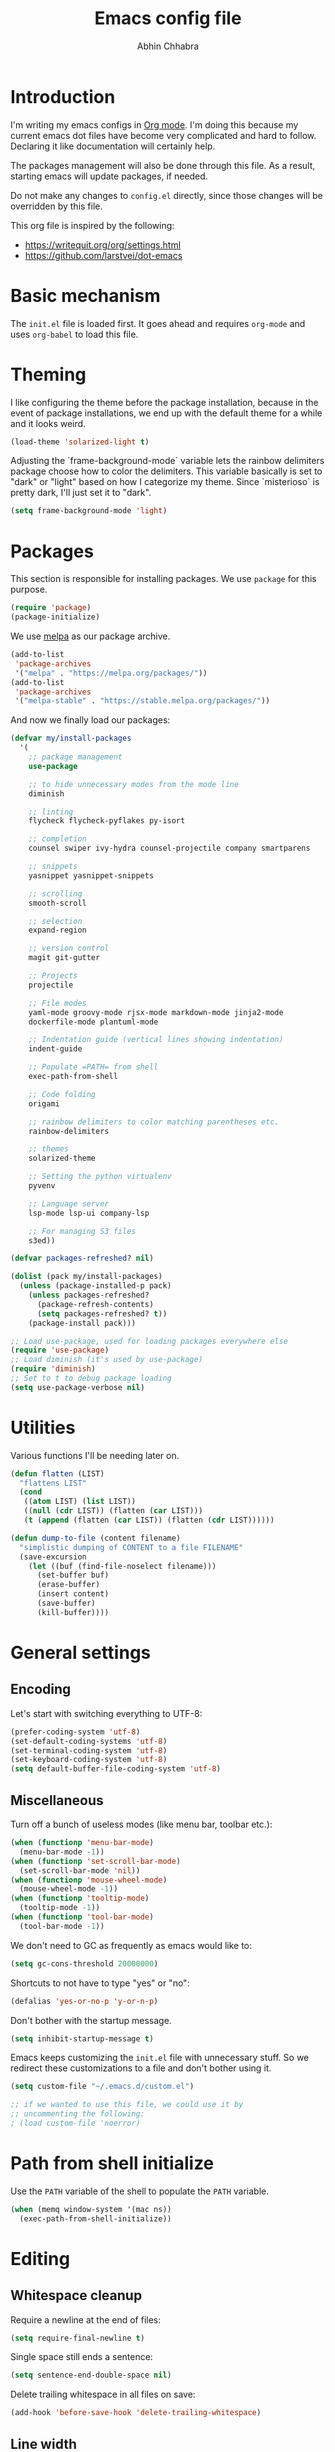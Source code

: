 #+TITLE: Emacs config file
#+AUTHOR: Abhin Chhabra
#+BABEL: :cache yes
#+PROPERTY: header-args :tangle yes

* Introduction

  I'm writing my emacs configs in [[http://orgmode.org][Org mode]]. I'm doing this because my
  current emacs dot files have become very complicated and hard to
  follow. Declaring it like documentation will certainly help.

  The packages management will also be done through this file. As a
  result, starting emacs will update packages, if needed.

  Do not make any changes to =config.el= directly, since those changes
  will be overridden by this file.

  This org file is inspired by the following:
  - https://writequit.org/org/settings.html
  - https://github.com/larstvei/dot-emacs

* Basic mechanism

  The =init.el= file is loaded first. It goes ahead and requires
  =org-mode= and uses =org-babel= to load this file.

* Theming

  I like configuring the theme before the package installation, because in the
  event of package installations, we end up with the default theme for a while
  and it looks weird.

  #+BEGIN_SRC emacs-lisp
    (load-theme 'solarized-light t)
  #+END_SRC

  Adjusting the `frame-background-mode` variable lets the rainbow delimiters
  package choose how to color the delimiters. This variable basically is set to
  "dark" or "light" based on how I categorize my theme. Since `misterioso` is
  pretty dark, I'll just set it to "dark".

  #+begin_src emacs-lisp
    (setq frame-background-mode 'light)
  #+end_src

* Packages

  This section is responsible for installing packages. We use
  =package= for this purpose.

  #+BEGIN_SRC emacs-lisp
    (require 'package)
    (package-initialize)
  #+END_SRC

  We use [[http://melpa.milkbox.net/#/][melpa]] as our package archive.

  #+BEGIN_SRC emacs-lisp
    (add-to-list
     'package-archives
     '("melpa" . "https://melpa.org/packages/"))
    (add-to-list
     'package-archives
     '("melpa-stable" . "https://stable.melpa.org/packages/"))
  #+END_SRC

  And now we finally load our packages:

  #+BEGIN_SRC emacs-lisp
    (defvar my/install-packages
      '(
        ;; package management
        use-package

        ;; to hide unnecessary modes from the mode line
        diminish

        ;; linting
        flycheck flycheck-pyflakes py-isort

        ;; completion
        counsel swiper ivy-hydra counsel-projectile company smartparens

        ;; snippets
        yasnippet yasnippet-snippets

        ;; scrolling
        smooth-scroll

        ;; selection
        expand-region

        ;; version control
        magit git-gutter

        ;; Projects
        projectile

        ;; File modes
        yaml-mode groovy-mode rjsx-mode markdown-mode jinja2-mode
        dockerfile-mode plantuml-mode

        ;; Indentation guide (vertical lines showing indentation)
        indent-guide

        ;; Populate =PATH= from shell
        exec-path-from-shell

        ;; Code folding
        origami

        ;; rainbow delimiters to color matching parentheses etc.
        rainbow-delimiters

        ;; themes
        solarized-theme

        ;; Setting the python virtualenv
        pyvenv

        ;; Language server
        lsp-mode lsp-ui company-lsp

        ;; For managing S3 files
        s3ed))

    (defvar packages-refreshed? nil)

    (dolist (pack my/install-packages)
      (unless (package-installed-p pack)
        (unless packages-refreshed?
          (package-refresh-contents)
          (setq packages-refreshed? t))
        (package-install pack)))

    ;; Load use-package, used for loading packages everywhere else
    (require 'use-package)
    ;; Load diminish (it's used by use-package)
    (require 'diminish)
    ;; Set to t to debug package loading
    (setq use-package-verbose nil)
  #+END_SRC

* Utilities

  Various functions I'll be needing later on.

  #+begin_src emacs-lisp
    (defun flatten (LIST)
      "flattens LIST"
      (cond
       ((atom LIST) (list LIST))
       ((null (cdr LIST)) (flatten (car LIST)))
       (t (append (flatten (car LIST)) (flatten (cdr LIST))))))

    (defun dump-to-file (content filename)
      "simplistic dumping of CONTENT to a file FILENAME"
      (save-excursion
        (let ((buf (find-file-noselect filename)))
          (set-buffer buf)
          (erase-buffer)
          (insert content)
          (save-buffer)
          (kill-buffer))))
  #+end_src
* General settings

** Encoding

  Let's start with switching everything to UTF-8:

  #+BEGIN_SRC emacs-lisp
    (prefer-coding-system 'utf-8)
    (set-default-coding-systems 'utf-8)
    (set-terminal-coding-system 'utf-8)
    (set-keyboard-coding-system 'utf-8)
    (setq default-buffer-file-coding-system 'utf-8)
  #+END_SRC

** Miscellaneous

  Turn off a bunch of useless modes (like menu bar, toolbar etc.):

  #+BEGIN_SRC emacs-lisp
    (when (functionp 'menu-bar-mode)
      (menu-bar-mode -1))
    (when (functionp 'set-scroll-bar-mode)
      (set-scroll-bar-mode 'nil))
    (when (functionp 'mouse-wheel-mode)
      (mouse-wheel-mode -1))
    (when (functionp 'tooltip-mode)
      (tooltip-mode -1))
    (when (functionp 'tool-bar-mode)
      (tool-bar-mode -1))
  #+END_SRC

  We don't need to GC as frequently as emacs would like to:

  #+BEGIN_SRC emacs-lisp
    (setq gc-cons-threshold 20000000)
  #+END_SRC

  Shortcuts to not have to type "yes" or "no":

  #+BEGIN_SRC emacs-lisp
    (defalias 'yes-or-no-p 'y-or-n-p)
  #+END_SRC

  Don't bother with the startup message.

  #+BEGIN_SRC emacs-lisp
    (setq inhibit-startup-message t)
  #+END_SRC

  Emacs keeps customizing the =init.el= file with unnecessary stuff. So we
  redirect these customizations to a file and don't bother using it.

  #+begin_src emacs-lisp
    (setq custom-file "~/.emacs.d/custom.el")

    ;; if we wanted to use this file, we could use it by
    ;; uncommenting the following:
    ; (load custom-file 'noerror)
  #+end_src

* Path from shell initialize

  Use the =PATH= variable of the shell to populate the =PATH= variable.

  #+begin_src emacs-lisp
    (when (memq window-system '(mac ns))
      (exec-path-from-shell-initialize))
  #+end_src

* Editing

** Whitespace cleanup

  Require a newline at the end of files:

  #+BEGIN_SRC emacs-lisp
    (setq require-final-newline t)
  #+END_SRC

  Single space still ends a sentence:

  #+BEGIN_SRC emacs-lisp
    (setq sentence-end-double-space nil)
  #+END_SRC

  Delete trailing whitespace in all files on save:

  #+BEGIN_SRC emacs-lisp
    (add-hook 'before-save-hook 'delete-trailing-whitespace)
  #+END_SRC

** Line width

  Set fill-column to 80 characters and set tab width to 2:

  #+BEGIN_SRC emacs-lisp
    (setq-default fill-column 80)
    (setq-default tab-width 2)
    (setq-default indent-tabs-mode nil)
  #+END_SRC

  Turn on auto-fill mode in text buffers:

  #+BEGIN_SRC emacs-lisp
    (add-hook 'text-mode-hook 'turn-on-auto-fill)
  #+END_SRC

** Matching parentheses

   #+begin_src emacs-lisp
     (use-package smartparens
       :ensure t
       :config
       (smartparens-global-mode))
   #+end_src

** Replace strings

   #+begin_src emacs-lisp
     (define-key global-map (kbd "C-x p") 'replace-string)
   #+end_src

* Navigating

  =Saveplace= navigates back to where you were editing a file the next time you
  open it.

  #+BEGIN_SRC emacs-lisp
    (save-place-mode 1)
  #+END_SRC

  Move between frames easily:

  #+begin_src emacs-lisp
    (when (fboundp 'windmove-default-keybindings)
      (windmove-default-keybindings))
  #+end_src

* Reading

** Syntax highlighting

   Turn on syntax highlighting for all buffers:

   #+BEGIN_SRC emacs-lisp
     (global-font-lock-mode t)
   #+END_SRC

   Turn on rainbow delimiters to color matching parentheses together. Makes
   easier to see corresponding parentheses.

   #+begin_src emacs-lisp
     (use-package rainbow-delimiters
       :ensure t
       :config
       (add-hook 'prog-mode-hook 'rainbow-delimiters-mode))
   #+end_src

** Line numbers

   Line numbers are great! Let's enable them globally.
   While we're at it, also enable line and column number modes.

   #+BEGIN_SRC emacs-lisp
     (global-linum-mode 1)
     (line-number-mode 1)
     (column-number-mode 1)
   #+END_SRC

** Font size

   #+begin_src emacs-lisp
     (define-key global-map (kbd "C-+") 'text-scale-increase)
     (define-key global-map (kbd "C--") 'text-scale-decrease)
     (set-face-attribute 'default nil :height 110)
   #+end_src

** Code folding

   #+begin_src emacs-lisp
     (defun my/focus-on-next-fold ()
       (interactive)
       (let ((buf (current-buffer))
             (p (point)))
         (origami-forward-fold-same-level buf p)
         (origami-show-only-node buf p)
         (origami-open-node-recursively buf p)))

     (defun my/focus-on-previous-fold ()
       (interactive)
       (let ((buf (current-buffer))
             (p (point)))
         (origami-backward-fold-same-level buf p)
         (origami-show-only-node buf p)
         (origami-open-node-recursively buf p)))

     (use-package origami
       :diminish 'origami-mode
       :init
       (global-origami-mode)
       :config
       (define-key origami-mode-map (kbd "C-c TAB")
         (defhydra hydra-folding (:color red)
           "
      _o_pen node    _n_ext fold focus       _O_pen all nodes   _s_how only this node
      _c_lose node   _p_revious fold focus   _q_uit
      "
           ("o" origami-open-node-recursively)
           ("c" origami-close-node-recursively)
           ("n" my/focus-on-next-fold)
           ("p" my/focus-on-previous-fold)
           ("s" origami-show-only-node)
           ("O" origami-open-all-nodes)
           ("q" nil :color blue))))
   #+end_src

* Hydra

  #+begin_src emacs-lisp
    (use-package hydra
      :ensure t)
  #+end_src

* Window specific settings

  These settings are used when emacs is run with a window.

  Maximize emacs on startup:

  #+BEGIN_SRC emacs-lisp
    (add-to-list 'default-frame-alist '(fullscreen . maximized))
  #+END_SRC

  Confirm before killing emacs in window system:

  #+BEGIN_SRC emacs-lisp
    (when (window-system)
      (setq confirm-kill-emacs 'yes-or-no-p))
  #+END_SRC

* Version control related

  Automatically revert a file if it's changed on disk:

  #+BEGIN_SRC emacs-lisp
    (global-auto-revert-mode 1)
    ;; be quiet about reverting files
    (setq auto-revert-verbose nil)
  #+END_SRC

  Define keyboard shortcut for =magit-status=

  #+begin_src emacs-lisp
    (use-package magit
      ;; Magit turns on auto-revert-mode
      :diminish auto-revert-mode
      :bind (("\C-cm" . magit-status)))
  #+end_src

  Show git changes directly in the gutter:

  # #+begin_src emacs-lisp
  #   (use-package git-gutter
  #     :diminish 'git-gutter-mode
  #     :config
  #     (global-git-gutter-mode +1))
  # #+end_src

* Temporary file settings

  Customize file backups:

  #+BEGIN_SRC emacs-lisp
    (setq
     backup-by-copying t ; don't clobber symlinks
     backup-directory-alist '(("." . "~/.saves")) ; don't litter the fs tree
     auto-save-file-name-transforms '((".*" "~/.saves" t))
     delete-old-versions t
     kept-new-versions 6
     kept-old-versions 2
     version-control t) ; use versioned backups
  #+END_SRC

* Org mode

** Basic Keyboard shortcuts

  #+BEGIN_SRC emacs-lisp
    (define-key global-map "\C-cl" 'org-store-link)
    (define-key global-map "\C-ca" 'org-agenda)
    (define-key global-map "\C-cc" 'org-capture)
    (define-key global-map "\C-cb" 'org-switchb)
  #+END_SRC

** Configure TODO behavior

  Dependencies in TODOs and checklists makes sure that unless all subitems are
  checked, the root TODO (or checkbox) cannot be checked. Also, when TODOs are
  completed, log the timestamp along with a note.

  #+BEGIN_SRC emacs-lisp
    (setq org-enforce-todo-dependencies t)
    (setq org-enforce-todo-checkbox-dependencies t)
    (setq org-log-done 'note)
    (setq org-log-into-drawer t)
  #+END_SRC

** Set agenda files

  Org-mode allows specifying directories and it adds all files ending in `.org`
  to the `org-agenda-files` list implicitly, but it doesn't do a recursive
  search. We can do our own recursive search through all of Dropbox and Google
  Drive, but that will take too long. So instead, I'll make a command to trigger
  the said search and serialize the results to a file. Then, I'll hook up the
  `org-agenda-files` to that one file. Periodically, run the
  `my/regenerate-org-agenda-files` to refresh everything.

  #+begin_src emacs-lisp
    (defun my/regenerate-org-agenda-files ()
      (interactive)
      (unless (boundp 'my/org-agenda-dirs)
        (error "`my/org-agenda-dirs` not defined"))
      (load-library "find-lisp")
      (let* ((outfile "~/.emacs.d/org-agenda-files")
             (outlist (mapcar
                       (lambda (d) (find-lisp-find-files d "\.org$"))
                       my/org-agenda-dirs))
             (outlist (flatten outlist))
             (output (mapconcat 'identity outlist "\n")))

        (dump-to-file output outfile)))

    (setq my/org-agenda-dirs '("~/Dropbox/" "~/Google Drive/" "~/.emacs.d/"))
    (setq org-agenda-files "~/.emacs.d/org-agenda-files")
  #+end_src

** Setup latex and PlantUML

   This section is heavily influenced by [[http://katherine.cox-buday.com/blog/2015/03/14/writing-specs-with-org-mode/][this blog]]. Latex needs to be installed
   manually. I used [[https://tug.org/mactex/mactex-download.html][this link]]. I also added =/Library/TeX/texbin/= to =$PATH=. I
   also had to install Plant UML from [[http://sourceforge.net/projects/plantuml/files/plantuml.jar/download][here]] and place it in my =~/.emacs.d/=. I
   also had to install the Java runtime (I actually installed the full SDK,
   because why not).

   #+begin_src emacs-lisp
     (setq plantuml-jar-path "~/.emacs.d/plantuml.jar")
     (setq org-plantuml-jar-path "~/.emacs.d/plantuml.jar")
     (add-to-list 'auto-mode-alist '("\\.plantuml\\'" . plantuml-mode))
     (add-to-list 'org-src-lang-modes '("plantuml" . plantuml))
     (org-babel-do-load-languages 'org-babel-load-languages '((plantuml . t)))
     (setq org-confirm-babel-evaluate 'nil)
   #+end_src

** Other miscellaneous org settings

  #+BEGIN_SRC emacs-lisp
    ;; to not accidentally delete invisible characters
    (setq org-catch-invisible-edits 'show)

    ;; Enable syntax highlighting in org src blocks
    (setq org-src-fontify-natively t)

    ;; Disable automatic searching so we can navigate easily
    (setq org-goto-auto-isearch nil)
  #+END_SRC

* Linting

  #+BEGIN_SRC emacs-lisp
    (add-hook 'after-init-hook #'global-flycheck-mode)
  #+END_SRC

* Completion

  =Ivy= is an awesome completion frontend. It's combined with =Swiper= for
  searching.

  #+BEGIN_SRC emacs-lisp
    (use-package ivy
      :diminish 'ivy-mode
      :config
      (ivy-mode 1)
      (setq ivy-use-virtual-buffers t)
      (setq ivy-count-format "(%d/%d) ")
      (counsel-projectile-mode)
      :bind (("C-x C-r" . counsel-recentf)
             ("C-s" . swiper)
             ("C-r" . swiper)
             ("M-x" . counsel-M-x)
             ("C-x C-f" . counsel-find-file)
             ("C-c r" . ivy-resume)))
  #+END_SRC

  On a separate but related note, setup autocomplete

  #+begin_src emacs-lisp
    (use-package company
      :ensure t
      :diminish 'company-mode
      :config
      (define-key company-active-map (kbd "M-n") nil)
      (define-key company-active-map (kbd "M-p") nil)
      (define-key company-active-map (kbd "C-n") #'company-select-next)
      (define-key company-active-map (kbd "C-p") #'company-select-previous)
      (global-company-mode +1)
      (global-set-key (kbd "M-/") 'company-complete)
      :init
      (setq company-minimum-prefix-length 1)
      (setq company-idle-delay 0.2)
      (setq company-dabbrev-downcase nil))

  #+end_src

* Snippets

  Yasnippets is pretty good. I mostly use =yas-insert-snippet=.

  #+BEGIN_SRC emacs-lisp
    (use-package yasnippet
      :diminish 'yas-global-mode
      :config
      (yas-global-mode 1)
      :bind (("C-c y" . yas-insert-snippet)))
  #+END_SRC

* Mouse integration

  #+BEGIN_SRC emacs-lisp
    (defun my/scroll-down ()
      (interactive)
      (scroll-down 2))

    (defun my/scroll-up ()
      (interactive)
      (scroll-up 2))

    (use-package mouse
      :config
      (xterm-mouse-mode t)
      (defun track-mouse (e))
      (setq mouse-sel-mode t)
      ;; disable bell (function )
      (setq ring-bell-function 'ignore)

      :bind (("<wheel-up>" . my/scroll-down)
             ("<wheel-down>" . my/scroll-up)))
  #+END_SRC

  Better scrolling:

  #+begin_src emacs-lisp
    (use-package smooth-scroll
      :diminish 'smooth-scroll-mode
      :config
      (smooth-scroll-mode t)
      (setq smooth-scroll/vscroll-step-size 8))
  #+end_src
* Expanding region selection

  With "C-=", we can select an ever expanding region. This is very useful.

  #+begin_src emacs-lisp
    (use-package expand-region
      :bind (("C-=" . er/expand-region)))
  #+end_src
* Projects

  #+begin_src emacs-lisp
    (use-package projectile
      :diminish 'projectile-mode
      :config
      (projectile-global-mode)
      (setq projectile-enable-caching t)
      (setq projectile-switch-project-action 'projectile-dired)
      (define-key projectile-mode-map (kbd "C-c p") 'projectile-command-map))
  #+end_src
* Python

** Virtualenv

   #+begin_src emacs-lisp
     (use-package pyvenv)
   #+end_src

** Python Language Server

   I'm trying to use [[https://github.com/andrew-christianson/lsp-python-ms][ls-python-ms]] to setup the Microsoft Python language server.

   #+begin_src emacs-lisp
     (use-package lsp-python-ms
       :ensure t
       :init (setq lsp-python-ms-auto-install-server t)
       :hook (python-mode . (lambda ()
                              (require 'lsp-python-ms)
                              (lsp))))

     (use-package lsp-ui
       :commands lsp-ui-mode
       :config
       (define-key lsp-ui-mode-map [remap xref-find-definitions]
         #'lsp-ui-peek-find-definitions)
       (define-key lsp-ui-mode-map [remap xref-find-references]
         #'lsp-ui-peek-find-references)
       (setq lsp-prefer-flymake nil)
       (setq lsp-ui-sideline-mode nil))

     (use-package company-lsp
       :commands company-lsp)
   #+end_src

** linting

  #+BEGIN_SRC emacs-lisp
    (use-package flycheck-pyflakes
      :diminish 'flycheck-mode
      :config
      (add-hook 'python-mode-hook 'flycheck-mode)
      (setq flycheck-disabled-checkers '(pylint-flake8)))
  #+END_SRC

  #+BEGIN_SRC emacs-lisp
    (use-package py-isort
      :config
      (add-hook 'before-save-hook 'py-isort-before-save)
      (setq py-isort-options '("--virtual-env=/Users/abhinchhabra/.virtualenvs/bliss")))
  #+END_SRC

** Indent guide

   #+begin_src emacs-lisp
     (use-package indent-guide
       :diminish 'indent-guide-mode
       :config
       (add-hook 'python-mode-hook 'indent-guide-mode)
       (setq indent-guide-delay 0.1)
       (setq indent-guide-recursive t))
   #+end_src

* Browsing S3 buckets

  #+begin_src emacs-lisp
    (use-package s3ed
      :diminish s3ed-mode
      :config
      (s3ed-mode)
      :bind (("C-c s f" . s3ed-find-file)
             ("C-c s s" . s3ed-save-file)))
  #+end_src

* Javascript

  =rjsx-mode= is a superset of =js2-mode=, so let's just use it for all js
  files. Maybe I'll change this in the future, but I don't do much JS
  development, so I doubt I'll get to it.

  #+begin_src emacs-lisp
    (add-to-list 'auto-mode-alist '(".*\.js\'" . rjsx-mode))
  #+end_src

  Also, modify the indentation to be 2 spaces.

  #+begin_src emacs-lisp
    (setq js-indent-level 2)
  #+end_src

* Backlog

  All the things I want to add to my config.

** TODO Investigate =undo-tree=

   Undo-tree looks awesome! Check [[http://pragmaticemacs.com/emacs/advanced-undoredo-with-undo-tree/][this]] out.

** TODO Investigate TRAMP for SSHing into stuff

** TODO Learn hydra and see if it's useful

** TODO Look into a bookmarking package and get familiar with it

** TODO See if there's a good library for multiple cursors

** TODO Look into a tiling pane manager

   Maybe something like =eyebrowse=? Or maybe something else.

** TODO Improve copy/paste on OSX

** TODO Sync google calendar to org-agenda

   Maybe something like [[http://cestlaz.github.io/posts/using-emacs-26-gcal/#.WisxKbQ-fOQ][this]] could be helpful

** TODO Fix Git gutter

